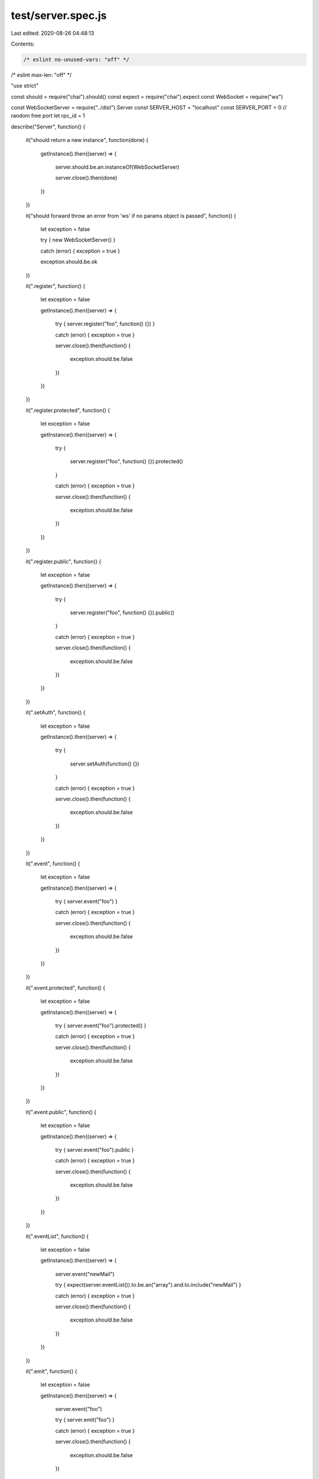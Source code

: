 test/server.spec.js
===================

Last edited: 2020-08-26 04:48:13

Contents:

.. code-block:: js

    /* eslint no-unused-vars: "off" */
/* eslint max-len: "off" */

"use strict"

const should = require("chai").should()
const expect = require("chai").expect
const WebSocket = require("ws")

const WebSocketServer = require("../dist").Server
const SERVER_HOST = "localhost"
const SERVER_PORT = 0 // random free port
let rpc_id = 1

describe("Server", function()
{
    it("should return a new instance", function(done)
    {
        getInstance().then((server) =>
        {
            server.should.be.an.instanceOf(WebSocketServer)

            server.close().then(done)
        })
    })

    it("should forward throw an error from 'ws' if no params object is passed", function()
    {
        let exception = false

        try { new WebSocketServer() }

        catch (error) { exception = true }

        exception.should.be.ok
    })

    it(".register", function()
    {
        let exception = false

        getInstance().then((server) =>
        {
            try { server.register("foo", function() {}) }

            catch (error) { exception = true }

            server.close().then(function()
            {
                exception.should.be.false
            })
        })
    })

    it(".register.protected", function()
    {
        let exception = false

        getInstance().then((server) =>
        {
            try
            {
                server.register("foo", function() {}).protected()
            }

            catch (error) { exception = true }

            server.close().then(function()
            {
                exception.should.be.false
            })
        })
    })

    it(".register.public", function()
    {
        let exception = false

        getInstance().then((server) =>
        {
            try
            {
                server.register("foo", function() {}).public()
            }

            catch (error) { exception = true }

            server.close().then(function()
            {
                exception.should.be.false
            })
        })
    })

    it(".setAuth", function()
    {
        let exception = false

        getInstance().then((server) =>
        {
            try
            {
                server.setAuth(function() {})
            }

            catch (error) { exception = true }

            server.close().then(function()
            {
                exception.should.be.false
            })
        })
    })

    it(".event", function()
    {
        let exception = false

        getInstance().then((server) =>
        {
            try { server.event("foo") }

            catch (error) { exception = true }

            server.close().then(function()
            {
                exception.should.be.false
            })
        })
    })

    it(".event.protected", function()
    {
        let exception = false

        getInstance().then((server) =>
        {
            try { server.event("foo").protected() }

            catch (error) { exception = true }

            server.close().then(function()
            {
                exception.should.be.false
            })
        })
    })

    it(".event.public", function()
    {
        let exception = false

        getInstance().then((server) =>
        {
            try { server.event("foo").public }

            catch (error) { exception = true }

            server.close().then(function()
            {
                exception.should.be.false
            })
        })
    })

    it(".eventList", function()
    {
        let exception = false

        getInstance().then((server) =>
        {
            server.event("newMail")

            try { expect(server.eventList()).to.be.an("array").and.to.include("newMail") }

            catch (error) { exception = true }

            server.close().then(function()
            {
                exception.should.be.false
            })
        })
    })

    it(".emit", function()
    {
        let exception = false

        getInstance().then((server) =>
        {
            server.event("foo")

            try { server.emit("foo") }

            catch (error) { exception = true }

            server.close().then(function()
            {
                exception.should.be.false
            })
        })
    })

    it(".namespace", function()
    {
        getInstance().then((server) =>
        {
            const ns = server.of("/chatroom")

            ns.should.be.an("object")
            expect(ns.emit).to.be.a("function")
            expect(ns.name).to.be.a("string")
            expect(ns.connected).to.be.a("function")
            expect(ns.clients).to.be.a("function")
        })
    })

    it(".namespaceMethod", function(done)
    {
        getInstance(Math.floor(Math.random() * (65536 - 40001) + 40000)).then((server) =>
        {
            server.register("sendMsg", () => "Message received", "/chatroom")

            connect(
                server.wss.options.port,
                server.wss.options.host,
                "/chatroom")
                .then((ws) =>
                {
                    ws.send(JSON.stringify({
                        id: rpc_id,
                        jsonrpc: "2.0",
                        method: "sendMsg",
                        params: ["Hello, everyone!"]
                    }))

                    ws.once("message", function(message)
                    {
                        message = JSON.parse(message)

                        message.id.should.equal(rpc_id)
                        message.result.should.equal("Message received")

                        ws.close()
                        done()
                    })

                    ws.once("error", function(error)
                    {
                        done(error)
                    })
                })
                .catch((error) => done(error))
        })
    })

    it(".namespaceList", function()
    {
        getInstance().then((server) =>
        {
            const ns = server.of("/chat1")

            ns.event("alert1")
            expect(ns.eventList).to.have.lengthOf(1)

            server.event("alert2", "/chat2")
            expect(ns.eventList).to.have.lengthOf(1)

            expect(server.eventList()).to.have.lengthOf(0)
        })
    })

    it(".closeNamespace", function(done)
    {
        getInstance().then((server) =>
        {
            const ns = server.of("/chat1")

            ns.event("alert1")
            expect(ns.eventList).to.have.lengthOf(1)

            server.event("alert2", "/chat2")
            expect(ns.eventList).to.have.lengthOf(1)

            server.closeNamespace("/chat1")
            expect(server.namespaces["/chat1"]).to.be.undefined
            done()
        })
    })

    it(".createError", function()
    {
        let exception = false

        getInstance().then((server) =>
        {
            try { server.createError(-32050, "Error", "Error details") }

            catch (error) { exception = true }

            server.close().then(function()
            {
                exception.should.be.false
            })
        })
    })

    it(".close", function(done)
    {
        getInstance().then((server) =>
        {
            server.close().then(done, function(error)
            {
                done(error)
            })
        })
    })

    describe("WebSocket API", function()
    {
        let server = null
        let host = null
        let port = null

        // create server and register testing methods
        before(function(done)
        {
            getInstance(Math.floor(Math.random() * (65536 - 40001) + 40000)).then((inst) =>
            {
                server = inst
                host = server.wss.options.host
                port = server.wss.options.port

                inst.setAuth(function(data)
                {
                    if (data.username === "foo" && data.password === "bar")
                        return true
                    else
                        return false
                })

                inst.register("sqrt", function(param)
                {
                    return Math.sqrt(param)
                })

                inst.register("sqrt_protected", function(param)
                {
                    return Math.sqrt(param)
                }).protected()

                inst.register("sum", function(params)
                {
                    let sum = 0

                    for (const nr of params)
                    {
                        sum += nr
                    }

                    return sum
                })

                inst.register("subtract", function(params)
                {
                    if (Array.isArray(params))
                        return params[0] - params[1]

                    if (typeof (params) === "object")
                        return params.minuend - params.subtrahend
                })

                inst.register("greet", function(name)
                {
                    return "Hello, " + name + "!"
                })

                inst.register("update", function()
                {
                    return
                })

                inst.register("throwsSrvError", function()
                {
                    throw inst.createError(-32050, "Server error", "Server error details")
                })

                inst.register("throwsJsError", function()
                {
                    throw new Error("Server error details")
                })

                inst.register("circular", function()
                {
                    const Obj = function()
                    {
                        this.one = "one"
                        this.two = "two"
                        this.ref = this
                    }

                    return new Obj()
                })

                inst.event("newMail")
                inst.event("updatedNews")
                inst.event("circularUpdate")

                done()
            })
        })

        // close server
        after(function(done)
        {
            server.close().then(done, function(error)
            {
                done(error)
            })
        })

        describe("# connection", function()
        {
            it("should connect client with a custom socket id", function(done)
            {
                connect(port, host, "/custom", "?socket_id=foo").then((ws) =>
                {
                    expect(server.of("/custom").connected().foo).not.to.be.undefined
                    done()
                })
            })
        })

        describe("# single rpc request", function()
        {
            it("should return a valid response using single parameter", function(done)
            {
                connect(port, host).then((ws) =>
                {
                    ws.send(JSON.stringify({
                        id: rpc_id,
                        jsonrpc: "2.0",
                        method: "sqrt",
                        params: [4]
                    }))

                    ws.once("message", function(message)
                    {
                        message = JSON.parse(message)

                        message.id.should.equal(rpc_id)
                        message.result.should.equal(2)

                        rpc_id++
                        ws.close()
                        done()
                    })

                    ws.once("error", function(error)
                    {
                        done(error)
                    })
                })
            })

            it("should return a valid response using positional parameters", function(done)
            {
                connect(port, host).then(function(ws)
                {
                    ws.send(JSON.stringify({
                        id: rpc_id,
                        jsonrpc: "2.0",
                        method: "subtract",
                        params: [42, 23]
                    }))

                    ws.on("message", function(message)
                    {
                        message = JSON.parse(message)

                        message.id.should.equal(rpc_id)
                        message.result.should.equal(19)

                        rpc_id++
                        ws.close()
                        done()
                    })

                    ws.once("error", function(error)
                    {
                        done(error)
                    })
                })
            })

            it("should return a valid response using named parameters", function(done)
            {
                connect(port, host).then(function(ws)
                {
                    ws.send(JSON.stringify({
                        id: rpc_id,
                        jsonrpc: "2.0",
                        method: "subtract",
                        params:
                        {
                            subtrahend: 23,
                            minuend: 42
                        }
                    }))

                    ws.on("message", function(message)
                    {
                        message = JSON.parse(message)

                        message.id.should.equal(rpc_id)
                        message.result.should.equal(19)

                        rpc_id++
                        ws.close()
                        done()
                    })

                    ws.once("error", function(error)
                    {
                        done(error)
                    })
                })
            })

            it("should return a valid response with circular object references", function(done)
            {
                connect(port, host).then(function(ws)
                {
                    ws.send(JSON.stringify({
                        id: rpc_id,
                        jsonrpc: "2.0",
                        method: "circular"
                    }))

                    ws.on("message", function(message)
                    {
                        message = JSON.parse(message)

                        message.id.should.equal(rpc_id)
                        message.result.should.deep.equal({
                            one: "one",
                            two: "two",
                            ref: "~result"
                        })

                        rpc_id++
                        ws.close()
                        done()
                    })

                    ws.once("error", function(error)
                    {
                        done(error)
                    })
                })
            })

            it("should respond with -32601 when calling a missing method", function(done)
            {
                connect(port, host).then(function(ws)
                {
                    ws.send(JSON.stringify({
                        id: rpc_id,
                        jsonrpc: "2.0",
                        method: "power",
                        params: [4]
                    }))

                    ws.on("message", function(message)
                    {
                        message = JSON.parse(message)

                        message.id.should.equal(rpc_id)
                        message.error.code.should.equal(-32601)
                        message.error.message.should.equal("Method not found")

                        rpc_id++
                        ws.close()
                        done()
                    })

                    ws.once("error", function(error)
                    {
                        done(error)
                    })
                })
            })

            it("should respond with -32700 when called with invalid JSON", function(done)
            {
                connect(port, host).then(function(ws)
                {
                    const data = "{\"jsonrpc\": \"2.0\", \"foo}"
                    ws.send(data)

                    ws.on("message", function(message)
                    {
                        message = JSON.parse(message)
                        message.error.code.should.equal(-32700)
                        message.error.message.should.equal("Parse error")

                        rpc_id++
                        ws.close()
                        done()
                    })

                    ws.once("error", function(error)
                    {
                        done(error)
                    })
                })
            })

            it("should respond with -32600 when called with invalid method name in JSON-RPC 2.0 Request object", function(done)
            {
                connect(port, host).then(function(ws)
                {
                    ws.send(JSON.stringify({
                        id: rpc_id,
                        jsonrpc: "2.0",
                        method: 1,
                        params: "foo"
                    }))

                    ws.on("message", function(message)
                    {
                        message = JSON.parse(message)

                        message.id.should.equal(rpc_id)
                        message.error.code.should.equal(-32600)
                        message.error.message.should.equal("Invalid Request")

                        rpc_id++
                        ws.close()
                        done()
                    })

                    ws.once("error", function(error)
                    {
                        done(error)
                    })
                })
            })

            it("should respond with -32600 when called with invalid params type in JSON-RPC 2.0 Request object", function(done)
            {
                connect(port, host).then(function(ws)
                {
                    ws.send(JSON.stringify({
                        id: rpc_id,
                        jsonrpc: "2.0",
                        method: "foo",
                        params: "foo"
                    }))

                    ws.on("message", function(message)
                    {
                        message = JSON.parse(message)

                        message.id.should.equal(rpc_id)
                        message.error.code.should.equal(-32600)
                        message.error.message.should.equal("Invalid Request")

                        rpc_id++
                        ws.close()
                        done()
                    })

                    ws.once("error", function(error)
                    {
                        done(error)
                    })
                })
            })

            it("should return a valid error if callback threw with .error", function(done)
            {
                connect(port, host).then(function(ws)
                {
                    ws.send(JSON.stringify({
                        id: rpc_id,
                        jsonrpc: "2.0",
                        method: "throwsSrvError"
                    }))

                    ws.on("message", function(message)
                    {
                        message = JSON.parse(message)

                        message.id.should.equal(rpc_id)
                        message.error.code.should.equal(-32050)
                        message.error.message.should.equal("Server error")
                        message.error.data.should.equal("Server error details")

                        ws.close()
                        done()
                    })

                    ws.once("error", function(error)
                    {
                        done(error)
                    })
                })
            })

            it("should return a valid error if callback threw with JavaScript's Error", function(done)
            {
                connect(port, host).then(function(ws)
                {
                    ws.send(JSON.stringify({
                        id: rpc_id,
                        jsonrpc: "2.0",
                        method: "throwsJsError"
                    }))

                    ws.on("message", function(message)
                    {
                        message = JSON.parse(message)

                        message.id.should.equal(rpc_id)
                        message.error.code.should.equal(-32000)
                        message.error.message.should.equal("Error")
                        message.error.data.should.equal("Server error details")

                        ws.close()
                        done()
                    })

                    ws.once("error", function(error)
                    {
                        done(error)
                    })
                })
            })
        })

        describe("# batch rpc request", function()
        {
            it("should return a valid response", function(done)
            {
                connect(port, host).then(function(ws)
                {
                    ws.send(JSON.stringify([
                        {
                            id: rpc_id,
                            jsonrpc: "2.0",
                            method: "greet",
                            params: ["Charles"]
                        },
                        {
                            id: ++rpc_id,
                            jsonrpc: "2.0",
                            method: "sum",
                            params: [1, 2, 4]
                        },
                        {
                            id: ++rpc_id,
                            jsonrpc: "2.0",
                            method: "subtract",
                            params: [50, 29]
                        }]))

                    ws.on("message", function(message)
                    {
                        message = JSON.parse(message)

                        expect(message).to.deep.equal([
                            {
                                jsonrpc: "2.0",
                                result: "Hello, Charles!",
                                id: 9
                            },
                            {
                                jsonrpc: "2.0",
                                result: 7,
                                id: 10
                            },
                            {
                                jsonrpc: "2.0",
                                result: 21,
                                id: 11
                            }])

                        rpc_id++
                        ws.close()
                        done()
                    })

                    ws.once("error", function(error)
                    {
                        done(error)
                    })
                })
            })

            it("should respond with -32700 when called with invalid JSON", function(done)
            {
                connect(port, host).then(function(ws)
                {
                    const data =
                        "[{\"jsonrpc\": \"2.0\", \"method\": \"sum\", \"params\": [1,2,4], \"id\": \"1\"}, " +
                        "{\"jsonrpc\": \"2.0\", \"method\""

                    ws.send(data)

                    ws.on("message", function(message)
                    {
                        message = JSON.parse(message)
                        message.error.code.should.equal(-32700)
                        message.error.message.should.equal("Parse error")

                        rpc_id++
                        ws.close()
                        done()
                    })

                    ws.once("error", function(error)
                    {
                        done(error)
                    })
                })
            })

            it("should respond with -32600 when called with an empty array", function(done)
            {
                connect(port, host).then(function(ws)
                {
                    ws.send("[]")

                    ws.on("message", function(message)
                    {
                        message = JSON.parse(message)
                        message.error.code.should.equal(-32600)
                        message.error.message.should.equal("Invalid Request")

                        rpc_id++
                        ws.close()
                        done()
                    })

                    ws.once("error", function(error)
                    {
                        done(error)
                    })
                })
            })

            it("should respond with -32600 when called with invalid non-empty array", function(done)
            {
                connect(port, host).then(function(ws)
                {
                    ws.send("[1]")

                    ws.on("message", function(message)
                    {
                        message = JSON.parse(message)
                        message.should.be.an("array")
                        message[0].error.code.should.equal(-32600)
                        message[0].error.message.should.equal("Invalid Request")

                        rpc_id++
                        ws.close()
                        done()
                    })

                    ws.once("error", function(error)
                    {
                        done(error)
                    })
                })
            })

            it("should respond with -32600 when called with invalid data", function(done)
            {
                connect(port, host).then(function(ws)
                {
                    ws.send("[1,2,3]")

                    ws.on("message", function(message)
                    {
                        message = JSON.parse(message)
                        message.should.be.an("array")
                        message[0].error.code.should.equal(-32600)
                        message[0].error.message.should.equal("Invalid Request")

                        rpc_id++
                        ws.close()
                        done()
                    })

                    ws.once("error", function(error)
                    {
                        done(error)
                    })
                })
            })

            it("should receive all notifications", function(done)
            {
                connect(port, host).then(function(ws)
                {
                    ws.send(JSON.stringify([
                        {
                            jsonrpc: "2.0",
                            method: "greet",
                            params: "Charles"
                        },
                        {
                            jsonrpc: "2.0",
                            method: "sum",
                            params: [1, 2, 4]
                        },
                        {
                            jsonrpc: "2.0",
                            method: "subtract",
                            params: [50, 29]
                        }]), done)

                    ws.once("error", function(error)
                    {
                        done(error)
                    })
                })
            })
        })

        describe("# notification", function()
        {
            it("should receive a notification", function(done)
            {
                connect(port, host).then(function(ws)
                {
                    ws.send(JSON.stringify({
                        jsonrpc: "2.0",
                        method: "update"
                    }), function()
                    {
                        ws.close()
                        done()
                    })

                    ws.once("error", function(error)
                    {
                        done(error)
                    })
                }).catch(function(error)
                {
                    console.log("UNHANDLED", error)
                })
            })
        })

        describe("# event", function()
        {
            it("should respond with -32000 if event name not provided", function(done)
            {
                connect(port, host).then(function(ws)
                {
                    ws.send(JSON.stringify({
                        id: ++rpc_id,
                        jsonrpc: "2.0",
                        method: "rpc.on"
                    }))

                    ws.on("message", function(message)
                    {
                        message = JSON.parse(message)
                        message.error.code.should.equal(-32000)
                        message.error.message.should.equal("Event not provided")

                        rpc_id++
                        ws.close()
                        done()
                    })

                    ws.once("error", function(error)
                    {
                        done(error)
                    })
                })
            })

            it("should subscribe a user to an event", function(done)
            {
                connect(port, host).then(function(ws)
                {
                    ws.send(JSON.stringify({
                        id: ++rpc_id,
                        jsonrpc: "2.0",
                        method: "rpc.on",
                        params: ["newMail"]
                    }))

                    ws.on("message", function(message)
                    {
                        message = JSON.parse(message)

                        message.id.should.equal(rpc_id)
                        message.result.newMail.should.equal("ok")

                        rpc_id++
                        ws.close()
                        done()
                    })

                    ws.once("error", function(error)
                    {
                        done(error)
                    })
                })
            })

            it("should emit an event with no values to subscribed clients", function(done)
            {
                connect(port, host).then(function(ws)
                {
                    ws.send(JSON.stringify({
                        id: ++rpc_id,
                        jsonrpc: "2.0",
                        method: "rpc.on",
                        params: ["newMail"]
                    }))

                    ws.on("message", function(message)
                    {
                        try { message = JSON.parse(message) }

                        catch (error) { done(error) }

                        if (message.notification)
                        {
                            message.notification.should.equal("newMail")

                            ws.close()
                            return done()
                        }

                        if (message.result.newMail === "ok")
                            return server.emit("newMail")
                    })

                    ws.once("error", function(error)
                    {
                        done(error)
                    })
                })
            })

            it("should emit an event with single value to subscribed clients", function(done)
            {
                connect(port, host).then(function(ws)
                {
                    ws.send(JSON.stringify({
                        id: ++rpc_id,
                        jsonrpc: "2.0",
                        method: "rpc.on",
                        params: ["updatedNews"]
                    }))

                    ws.on("message", function(message)
                    {
                        try { message = JSON.parse(message) }

                        catch (error) { done(error) }

                        if (message.notification)
                        {
                            message.notification.should.equal("updatedNews")
                            message.params[0].should.equal("fox")

                            ws.close()
                            return done()
                        }

                        if (message.result.updatedNews === "ok")
                            return server.emit("updatedNews", "fox")
                    })

                    ws.once("error", function(error)
                    {
                        done(error)
                    })
                })
            })

            it("should emit an event with multiple values to subscribed clients", function(done)
            {
                connect(port, host).then(function(ws)
                {
                    ws.send(JSON.stringify({
                        id: ++rpc_id,
                        jsonrpc: "2.0",
                        method: "rpc.on",
                        params: ["updatedNews"]
                    }))

                    ws.on("message", function(message)
                    {
                        try { message = JSON.parse(message) }

                        catch (error) { done(error) }

                        if (message.notification)
                        {
                            message.notification.should.equal("updatedNews")
                            expect(message.params).to.deep.equal(["fox", "mtv", "eurosport"])

                            ws.close()
                            return done()
                        }

                        if (message.result.updatedNews === "ok")
                            return server.emit("updatedNews", "fox", "mtv", "eurosport")
                    })

                    ws.once("error", function(error)
                    {
                        done(error)
                    })
                })
            })

            it("should emit an event with circular objects to subscribed clients", function(done)
            {
                connect(port, host).then(function(ws)
                {
                    ws.send(JSON.stringify({
                        id: ++rpc_id,
                        jsonrpc: "2.0",
                        method: "rpc.on",
                        params: ["circularUpdate"]
                    }))

                    ws.on("message", function(message)
                    {
                        try { message = JSON.parse(message) }

                        catch (error) { done(error) }

                        if (message.notification)
                        {
                            message.notification.should.equal("circularUpdate")
                            expect(message.params).to.deep.equal({
                                one: "one",
                                two: "two",
                                ref: "~params"
                            })

                            ws.close()
                            return done()
                        }

                        if (message.result.circularUpdate === "ok")
                        {
                            const Obj = function()
                            {
                                this.one = "one"
                                this.two = "two"
                                this.ref = this
                            }

                            return server.emit("circularUpdate", new Obj())
                        }
                    })

                    ws.once("error", function(error)
                    {
                        done(error)
                    })
                })
            })

            it("should unsubscribe a user from an event", function(done)
            {
                connect(port, host).then(function(ws)
                {
                    ws.send(JSON.stringify({
                        id: ++rpc_id,
                        jsonrpc: "2.0",
                        method: "rpc.on",
                        params: ["newMail"]
                    }))

                    let subscribed = false

                    ws.on("message", function(message)
                    {
                        message = JSON.parse(message)

                        if (message.result.newMail === "ok" && subscribed === false)
                        {
                            subscribed = true

                            return ws.send(JSON.stringify({
                                id: ++rpc_id,
                                jsonrpc: "2.0",
                                method: "rpc.off",
                                params: ["newMail"]
                            }))
                        }

                        message.id.should.equal(rpc_id)
                        message.result.newMail.should.equal("ok")

                        rpc_id++
                        ws.close()
                        done()
                    })

                    ws.once("error", function(error)
                    {
                        done(error)
                    })
                })
            })
        })

        describe("# login", function()
        {
            it("should respond with -32604 if params not provided", function(done)
            {
                connect(port, host).then(function(ws)
                {
                    ws.send(JSON.stringify({
                        id: ++rpc_id,
                        jsonrpc: "2.0",
                        method: "rpc.login"
                    }))

                    ws.on("message", function(message)
                    {
                        message = JSON.parse(message)

                        message.id.should.equal(rpc_id)
                        message.error.code.should.equal(-32604)
                        message.error.message.should.equal("Params not found")

                        rpc_id++
                        ws.close()
                        done()
                    })

                    ws.once("error", function(error)
                    {
                        done(error)
                    })
                })
            })

            it("should respond with false if login failed", function(done)
            {
                connect(port, host).then(function(ws)
                {
                    ws.send(JSON.stringify({
                        id: ++rpc_id,
                        jsonrpc: "2.0",
                        method: "rpc.login",
                        params: {
                            username: "foo",
                            password: "bar2"
                        }
                    }))

                    ws.on("message", function(message)
                    {
                        message = JSON.parse(message)

                        message.id.should.equal(rpc_id)
                        message.result.should.equal(false)

                        rpc_id++
                        ws.close()
                        done()
                    })

                    ws.once("error", function(error)
                    {
                        done(error)
                    })
                })
            })

            it("should respond with -32605 when called without being authorized", function(done)
            {
                connect(port, host).then((ws) =>
                {
                    ws.send(JSON.stringify({
                        id: rpc_id,
                        jsonrpc: "2.0",
                        method: "sqrt_protected",
                        params: [4]
                    }))

                    ws.once("message", function(message)
                    {
                        message = JSON.parse(message)

                        message.id.should.equal(rpc_id)
                        message.error.code.should.equal(-32605)
                        message.error.message.should.equal("Method forbidden")

                        rpc_id++
                        ws.close()
                        done()
                    })

                    ws.once("error", function(error)
                    {
                        done(error)
                    })
                })
            })

            it("should respond with true if login successful", function(done)
            {
                connect(port, host).then((ws) =>
                {
                    ws.send(JSON.stringify({
                        id: ++rpc_id,
                        jsonrpc: "2.0",
                        method: "rpc.login",
                        params: {
                            username: "foo",
                            password: "bar"
                        }
                    }))

                    ws.on("message", function(message)
                    {
                        message = JSON.parse(message)

                        message.id.should.equal(rpc_id)
                        message.result.should.equal(true)

                        rpc_id++
                        ws.close()
                        done()
                    })

                    ws.once("error", function(error)
                    {
                        done(error)
                    })
                })
            })

            it("should return a valid response if authorized", function(done)
            {
                connect(port, host).then((ws) =>
                {
                    ws.send(JSON.stringify({
                        id: ++rpc_id,
                        jsonrpc: "2.0",
                        method: "rpc.login",
                        params: {
                            username: "foo",
                            password: "bar"
                        }
                    }))

                    ws.once("message", function(message)
                    {
                        ws.send(JSON.stringify({
                            id: ++rpc_id,
                            jsonrpc: "2.0",
                            method: "sqrt_protected",
                            params: [4]
                        }))

                        ws.once("message", function(message)
                        {
                            message = JSON.parse(message)

                            rpc_id++
                            ws.close()
                            done()
                        })
                    })

                    ws.once("error", function(error)
                    {
                        done(error)
                    })
                })
            })
        })
    })
})

/**
 * Returns a new WebSocketServer instance.
 * @param {Number} port - port number
 * @param {String} host - hostname
 * @return {WebSocketServer}
 */
function getInstance(port, host)
{
    return new Promise((resolve, reject) =>
    {
        const wss = new WebSocketServer({
            host: host || SERVER_HOST,
            port: port || SERVER_PORT
        })

        wss.on("listening", () => resolve(wss))
    })
}

/**
 * Connects to an RPC server.
 * @param {Number} port - port number
 * @param {String} host - hostname
 * @param {String} path - uri path
 * @param {String} query - uri query
 * @return {Promise}
 */
function connect(port, host, path, query)
{
    return new Promise((resolve, reject) =>
    {
        const client = new WebSocket("ws://" + (host || SERVER_HOST) +
            ":" + (port || SERVER_PORT) + (path || "/") + (query || ""))

        client.on("open", () => resolve(client))
        client.on("error", (error) => reject(error))
    })
}

/**
 * Disconnects from an RPC server.
 * @param {Object} client - Client instance
 * @return {Promise}
 */
function disconnect(client)
{
    return new Promise(function(resolve, reject)
    {
        client.close()
        resolve()
    })
}


